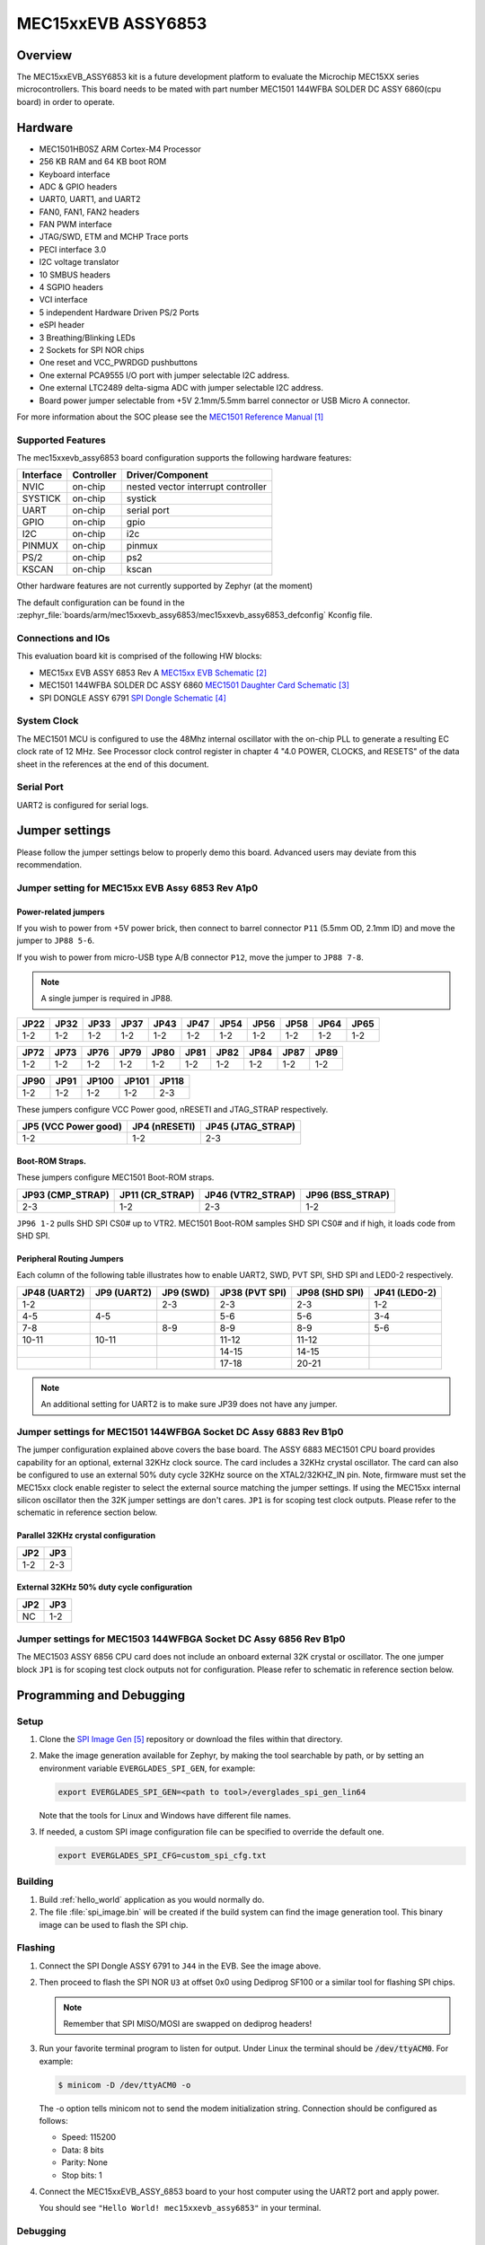 .. _mec15xxevb_assy6853:

MEC15xxEVB ASSY6853
###################

Overview
********

The MEC15xxEVB_ASSY6853 kit is a future development platform to evaluate the
Microchip MEC15XX series microcontrollers. This board needs to be mated with
part number MEC1501 144WFBA SOLDER DC ASSY 6860(cpu board) in order to operate.

.. image:: ./mec15xxevb_assy6853.png
     :width: 600px
     :align: center
     :alt: MEC15XX EVB ASSY 6853

Hardware
********

- MEC1501HB0SZ ARM Cortex-M4 Processor
- 256 KB RAM and 64 KB boot ROM
- Keyboard interface
- ADC & GPIO headers
- UART0, UART1, and UART2
- FAN0, FAN1, FAN2 headers
- FAN PWM interface
- JTAG/SWD, ETM and MCHP Trace ports
- PECI interface 3.0
- I2C voltage translator
- 10 SMBUS headers
- 4 SGPIO headers
- VCI interface
- 5 independent Hardware Driven PS/2 Ports
- eSPI header
- 3 Breathing/Blinking LEDs
- 2 Sockets for SPI NOR chips
- One reset and VCC_PWRDGD pushbuttons
- One external PCA9555 I/O port with jumper selectable I2C address.
- One external LTC2489 delta-sigma ADC with jumper selectable I2C address.
- Board power jumper selectable from +5V 2.1mm/5.5mm barrel connector or USB Micro A connector.

For more information about the SOC please see the `MEC1501 Reference Manual`_

Supported Features
==================

The mec15xxevb_assy6853 board configuration supports the following hardware
features:

+-----------+------------+-------------------------------------+
| Interface | Controller | Driver/Component                    |
+===========+============+=====================================+
| NVIC      | on-chip    | nested vector interrupt controller  |
+-----------+------------+-------------------------------------+
| SYSTICK   | on-chip    | systick                             |
+-----------+------------+-------------------------------------+
| UART      | on-chip    | serial port                         |
+-----------+------------+-------------------------------------+
| GPIO      | on-chip    | gpio                                |
+-----------+------------+-------------------------------------+
| I2C       | on-chip    | i2c                                 |
+-----------+------------+-------------------------------------+
| PINMUX    | on-chip    | pinmux                              |
+-----------+------------+-------------------------------------+
| PS/2      | on-chip    | ps2                                 |
+-----------+------------+-------------------------------------+
| KSCAN     | on-chip    | kscan                               |
+-----------+------------+-------------------------------------+



Other hardware features are not currently supported by Zephyr (at the moment)

The default configuration can be found in the
:zephyr_file:`boards/arm/mec15xxevb_assy6853/mec15xxevb_assy6853_defconfig`
Kconfig file.

Connections and IOs
===================

This evaluation board kit is comprised of the following HW blocks:

- MEC15xx EVB ASSY 6853 Rev A `MEC15xx EVB Schematic`_
- MEC1501 144WFBA SOLDER DC ASSY 6860 `MEC1501 Daughter Card Schematic`_
- SPI DONGLE ASSY 6791 `SPI Dongle Schematic`_

System Clock
============

The MEC1501 MCU is configured to use the 48Mhz internal oscillator with the
on-chip PLL to generate a resulting EC clock rate of 12 MHz. See Processor clock
control register in chapter 4 "4.0 POWER, CLOCKS, and RESETS" of the data sheet in
the references at the end of this document.

Serial Port
===========

UART2 is configured for serial logs.

Jumper settings
***************

Please follow the jumper settings below to properly demo this
board. Advanced users may deviate from this recommendation.

Jumper setting for MEC15xx EVB Assy 6853 Rev A1p0
=================================================

Power-related jumpers
---------------------

If you wish to power from +5V power brick, then connect to barrel connector ``P11``
(5.5mm OD, 2.1mm ID) and move the jumper to ``JP88 5-6``.

If you wish to power from micro-USB type A/B connector ``P12``, move the
jumper to ``JP88 7-8``.


.. note:: A single jumper is required in JP88.

+-------+------+------+------+------+------+------+------+------+------+------+
| JP22  | JP32 | JP33 | JP37 | JP43 | JP47 | JP54 | JP56 | JP58 | JP64 | JP65 |
+=======+======+======+======+======+======+======+======+======+======+======+
| 1-2   | 1-2  | 1-2  | 1-2  |  1-2 | 1-2  | 1-2  | 1-2  | 1-2  | 1-2  | 1-2  |
+-------+------+------+------+------+------+------+------+------+------+------+

+------+------+------+------+------+------+------+------+------+------+
| JP72 | JP73 | JP76 | JP79 | JP80 | JP81 | JP82 | JP84 | JP87 | JP89 |
+======+======+======+======+======+======+======+======+======+======+
| 1-2  | 1-2  | 1-2  | 1-2  | 1-2  | 1-2  | 1-2  | 1-2  | 1-2  | 1-2  |
+------+------+------+------+------+------+------+------+------+------+

+------+------+-------+-------+-------+
| JP90 | JP91 | JP100 | JP101 | JP118 |
+======+======+=======+=======+=======+
| 1-2  | 1-2  | 1-2   | 1-2   | 2-3   |
+------+------+-------+-------+-------+

These jumpers configure VCC Power good, nRESETI and JTAG_STRAP respectively.

+------------------+-----------+--------------+
| JP5              | JP4       | JP45         |
| (VCC Power good) | (nRESETI) | (JTAG_STRAP) |
+==================+===========+==============+
| 1-2              | 1-2       | 2-3          |
+------------------+-----------+--------------+

Boot-ROM Straps.
----------------

These jumpers configure MEC1501 Boot-ROM straps.

+-------------+------------+--------------+-------------+
| JP93        | JP11       | JP46         | JP96        |
| (CMP_STRAP) | (CR_STRAP) | (VTR2_STRAP) | (BSS_STRAP) |
+=============+============+==============+=============+
| 2-3         | 1-2        | 2-3          | 1-2         |
+-------------+------------+--------------+-------------+

``JP96 1-2`` pulls SHD SPI CS0# up to VTR2. MEC1501 Boot-ROM samples
SHD SPI CS0# and if high, it loads code from SHD SPI.

Peripheral Routing Jumpers
--------------------------

Each column of the following table illustrates how to enable UART2, SWD,
PVT SPI, SHD SPI and LED0-2 respectively.

+----------+----------+--------+-----------+----------+---------+
|  JP48    |  JP9     | JP9    | JP38      | JP98     | JP41    |
|  (UART2) |  (UART2) | (SWD)  | (PVT SPI) | (SHD SPI)| (LED0-2)|
+==========+==========+========+===========+==========+=========+
|  1-2     |          | 2-3    | 2-3       | 2-3      | 1-2     |
+----------+----------+--------+-----------+----------+---------+
|  4-5     |  4-5     |        | 5-6       | 5-6      | 3-4     |
+----------+----------+--------+-----------+----------+---------+
|  7-8     |          | 8-9    | 8-9       | 8-9      | 5-6     |
+----------+----------+--------+-----------+----------+---------+
|  10-11   |  10-11   |        | 11-12     | 11-12    |         |
+----------+----------+--------+-----------+----------+---------+
|          |          |        | 14-15     | 14-15    |         |
+----------+----------+--------+-----------+----------+---------+
|          |          |        | 17-18     | 20-21    |         |
+----------+----------+--------+-----------+----------+---------+

.. note:: An additional setting for UART2 is to make sure JP39 does not have any jumper.

Jumper settings for MEC1501 144WFBGA Socket DC Assy 6883 Rev B1p0
=================================================================

The jumper configuration explained above covers the base board. The ASSY
6883 MEC1501 CPU board provides capability for an optional, external 32KHz
clock source. The card includes a 32KHz crystal oscillator. The card can
also be configured to use an external 50% duty cycle 32KHz source on the
XTAL2/32KHZ_IN pin. Note, firmware must set the MEC15xx clock enable
register to select the external source matching the jumper settings. If
using the MEC15xx internal silicon oscillator then the 32K jumper settings
are don't cares. ``JP1`` is for scoping test clock outputs. Please refer to
the schematic in reference section below.

Parallel 32KHz crystal configuration
------------------------------------
+-------+-------+
| JP2   | JP3   |
+=======+=======+
| 1-2   | 2-3   |
+-------+-------+

External 32KHz 50% duty cycle configuration
-------------------------------------------
+-------+-------+
| JP2   | JP3   |
+=======+=======+
| NC    | 1-2   |
+-------+-------+


Jumper settings for MEC1503 144WFBGA Socket DC Assy 6856 Rev B1p0
=================================================================

The MEC1503 ASSY 6856 CPU card does not include an onboard external
32K crystal or oscillator. The one jumper block ``JP1`` is for scoping
test clock outputs not for configuration. Please refer to schematic
in reference section below.

Programming and Debugging
*************************

Setup
=====

#. Clone the `SPI Image Gen`_ repository or download the files within
   that directory.

#. Make the image generation available for Zephyr, by making the tool
   searchable by path, or by setting an environment variable
   ``EVERGLADES_SPI_GEN``, for example:

   .. code-block:: console

      export EVERGLADES_SPI_GEN=<path to tool>/everglades_spi_gen_lin64

   Note that the tools for Linux and Windows have different file names.

#. If needed, a custom SPI image configuration file can be specified
   to override the default one.

   .. code-block:: console

      export EVERGLADES_SPI_CFG=custom_spi_cfg.txt

Building
========

#. Build :ref:`hello_world` application as you would normally do.

#. The file :file:`spi_image.bin` will be created if the build system
   can find the image generation tool. This binary image can be used
   to flash the SPI chip.

Flashing
========

.. image:: ./spidongle_assy6791.png
     :width: 300px
     :align: center
     :alt: SPI DONGLE ASSY 6791

#. Connect the SPI Dongle ASSY 6791 to ``J44`` in the EVB. See the image above.

#. Then proceed to flash the SPI NOR ``U3`` at offset 0x0 using Dediprog SF100
   or a similar tool for flashing SPI chips.

   .. note:: Remember that SPI MISO/MOSI are swapped on dediprog headers!

#. Run your favorite terminal program to listen for output. Under Linux the
   terminal should be :code:`/dev/ttyACM0`. For example:

   .. code-block:: console

      $ minicom -D /dev/ttyACM0 -o

   The -o option tells minicom not to send the modem initialization
   string. Connection should be configured as follows:

   - Speed: 115200
   - Data: 8 bits
   - Parity: None
   - Stop bits: 1

#. Connect the MEC15xxEVB_ASSY_6853 board to your host computer using the
   UART2 port and apply power.

   You should see ``"Hello World! mec15xxevb_assy6853"`` in your terminal.

Debugging
=========
This board comes with a Cortex ETM port which facilitates tracing and debugging
using a single physical connection.  In addition, it comes with sockets for
JTAG only sessions.

HW Issues
=========
In case you don't see your application running, please make sure ``LED7``,
``LED8``, and ``LED1`` are lit. If one of these is off, then check the power-
related jumpers again.

References
**********
.. target-notes::

.. _MEC1501 Preliminary Data Sheet:
    https://github.com/MicrochipTech/CPGZephyrDocs/blob/master/MEC1501/MEC1501_Datasheet.pdf
.. _MEC1501 Reference Manual:
    https://github.com/MicrochipTech/CPGZephyrDocs/blob/master/MEC1501/MEC1501_Datasheet.pdf
.. _MEC15xx EVB Schematic:
    https://github.com/MicrochipTech/CPGZephyrDocs/blob/master/MEC1501/Everglades%20EVB%20-%20Assy_6853%20Rev%20A1p1%20-%20SCH.pdf
.. _MEC1501 Daughter Card Schematic:
    https://github.com/MicrochipTech/CPGZephyrDocs/blob/master/MEC1501/MEC1501%20Socket%20DC%20for%20EVERGLADES%20EVB%20-%20Assy_6883%20Rev%20A0p1%20-%20SCH.pdf
.. _MEC1503 Daughter Card Schematic:
    https://github.com/MicrochipTech/CPGZephyrDocs/blob/master/MEC1501/MEC1503%20Socket%20DC%20for%20EVERGLADES%20EVB%20-%20Assy_6856%20Rev%20A1p0%20-%20SCH.pdf
.. _SPI Dongle Schematic:
    https://github.com/MicrochipTech/CPGZephyrDocs/blob/master/MEC1501/SPI%20Dongles%20and%20Aardvark%20Interposer%20Assy%206791%20Rev%20A1p1%20-%20SCH.pdf
.. _SPI Image Gen:
    https://github.com/MicrochipTech/CPGZephyrDocs/tree/master/MEC1501/SPI_image_gen
